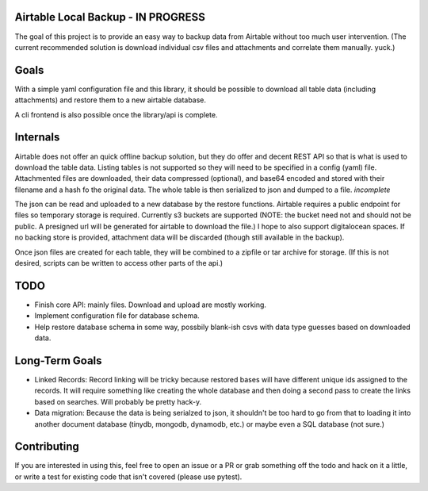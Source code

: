 Airtable Local Backup - IN PROGRESS
===================================

The goal of this project is to provide an easy way to backup data from
Airtable without too much user intervention. (The current recommended
solution is download individual csv files and attachments and correlate them
manually. yuck.)

Goals
=====

With a simple yaml configuration file and this library, it should be possible to
download all table data (including attachments) and restore them to a new
airtable database.

A cli frontend is also possible once the library/api is complete.

Internals
=========

Airtable does not offer an quick offline backup solution, but they do offer
and decent REST API so that is what is used to download the table data.
Listing tables is not supported so they will need to be specified in a config
(yaml) file. Attachmented files are downloaded, their data compressed
(optional), and base64 encoded and stored with their filename and a hash fo
the original data. The whole table is then serialized to json and dumped to a
file. *incomplete*

The json can be read and uploaded to a new database by the restore functions.
Airtable requires a public endpoint for files so temporary storage is
required. Currently s3 buckets are supported (NOTE: the bucket need not and should not be
public. A presigned url will be generated for airtable to download the file.)
I hope to also support digitalocean spaces. If no backing store is provided,
attachment data will be discarded (though still available in the backup).

Once json files are created for each table, they will be combined to a
zipfile or tar archive for storage. (If this is not desired, scripts can be
written to access other parts of the api.)

TODO
====

- Finish core API: mainly files. Download and upload are mostly working.
- Implement configuration file for database schema.
- Help restore database schema in some way, possbily blank-ish csvs with data
  type guesses based on downloaded data.


Long-Term Goals
===============

- Linked Records: Record linking will be tricky because restored bases will
  have different unique ids assigned to the records. It will require
  something like creating the whole database and then doing a second pass to
  create the links based on searches. Will probably be pretty hack-y.
- Data migration: Because the data is being serialzed to json, it shouldn't be too
  hard to go from that to loading it into another document database (tinydb,
  mongodb, dynamodb, etc.) or maybe even a SQL database (not sure.)

Contributing
============

If you are interested in using this, feel free to open an issue or a PR or
grab something off the todo and hack on it a little, or write a test for
existing code that isn't covered (please use pytest).
